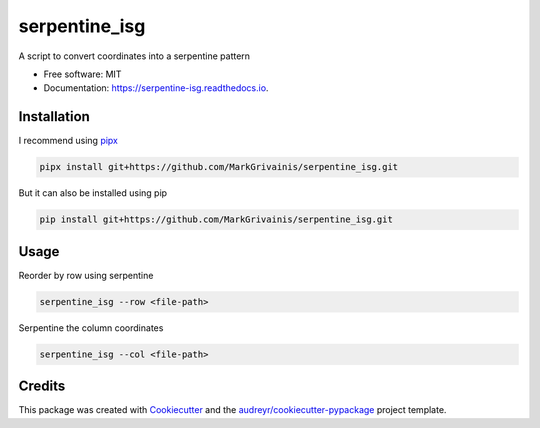 ==============
serpentine_isg
==============


.. .. image:: https://img.shields.io/pypi/v/serpentine_isg.svg
..         :target: https://pypi.python.org/pypi/serpentine_isg

.. .. image:: https://img.shields.io/travis/markgrivainis/serpentine_isg.svg
..         :target: https://travis-ci.com/markgrivainis/serpentine_isg

.. .. image:: https://readthedocs.org/projects/serpentine-isg/badge/?version=latest
..         :target: https://serpentine-isg.readthedocs.io/en/latest/?version=latest
..         :alt: Documentation Status




A script to convert coordinates into a serpentine pattern


* Free software: MIT
* Documentation: https://serpentine-isg.readthedocs.io.

Installation
-------------

I recommend using pipx_

.. code-block:: shell

        pipx install git+https://github.com/MarkGrivainis/serpentine_isg.git
                         

But it can also be installed using pip

.. code-block:: shell

        pip install git+https://github.com/MarkGrivainis/serpentine_isg.git


.. _pipx: https://github.com/pypa/pipx

Usage
-----

Reorder by row using serpentine

.. code-block:: shell

        serpentine_isg --row <file-path>

Serpentine the column coordinates

.. code-block:: shell

        serpentine_isg --col <file-path>

Credits
-------

This package was created with Cookiecutter_ and the `audreyr/cookiecutter-pypackage`_ project template.

.. _Cookiecutter: https://github.com/audreyr/cookiecutter
.. _`audreyr/cookiecutter-pypackage`: https://github.com/audreyr/cookiecutter-pypackage
